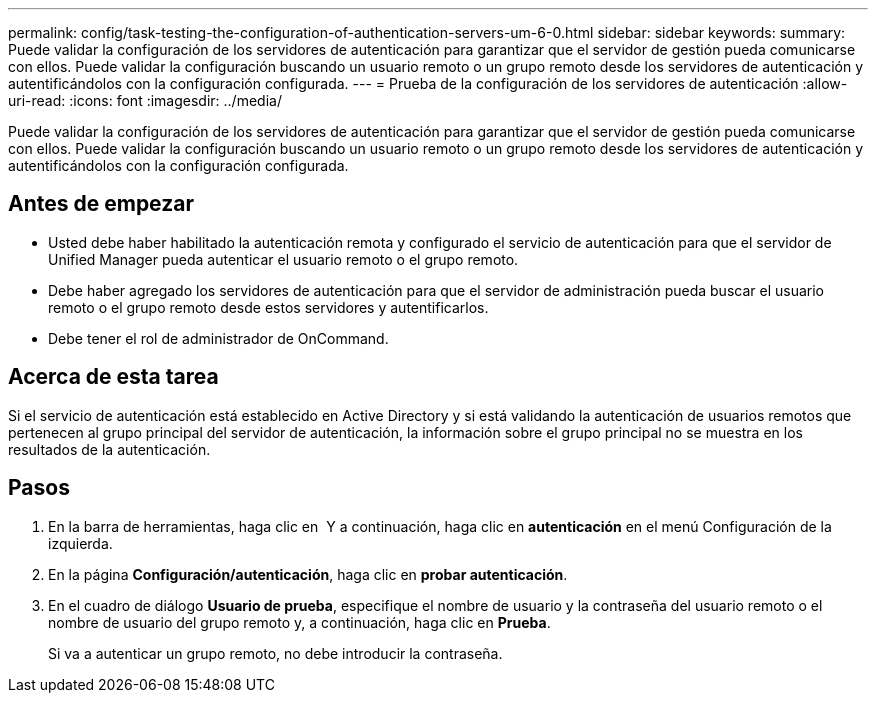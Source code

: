 ---
permalink: config/task-testing-the-configuration-of-authentication-servers-um-6-0.html 
sidebar: sidebar 
keywords:  
summary: Puede validar la configuración de los servidores de autenticación para garantizar que el servidor de gestión pueda comunicarse con ellos. Puede validar la configuración buscando un usuario remoto o un grupo remoto desde los servidores de autenticación y autentificándolos con la configuración configurada. 
---
= Prueba de la configuración de los servidores de autenticación
:allow-uri-read: 
:icons: font
:imagesdir: ../media/


[role="lead"]
Puede validar la configuración de los servidores de autenticación para garantizar que el servidor de gestión pueda comunicarse con ellos. Puede validar la configuración buscando un usuario remoto o un grupo remoto desde los servidores de autenticación y autentificándolos con la configuración configurada.



== Antes de empezar

* Usted debe haber habilitado la autenticación remota y configurado el servicio de autenticación para que el servidor de Unified Manager pueda autenticar el usuario remoto o el grupo remoto.
* Debe haber agregado los servidores de autenticación para que el servidor de administración pueda buscar el usuario remoto o el grupo remoto desde estos servidores y autentificarlos.
* Debe tener el rol de administrador de OnCommand.




== Acerca de esta tarea

Si el servicio de autenticación está establecido en Active Directory y si está validando la autenticación de usuarios remotos que pertenecen al grupo principal del servidor de autenticación, la información sobre el grupo principal no se muestra en los resultados de la autenticación.



== Pasos

. En la barra de herramientas, haga clic en *image:../media/clusterpage-settings-icon.gif[""]* Y a continuación, haga clic en *autenticación* en el menú Configuración de la izquierda.
. En la página *Configuración/autenticación*, haga clic en *probar autenticación*.
. En el cuadro de diálogo *Usuario de prueba*, especifique el nombre de usuario y la contraseña del usuario remoto o el nombre de usuario del grupo remoto y, a continuación, haga clic en *Prueba*.
+
Si va a autenticar un grupo remoto, no debe introducir la contraseña.


